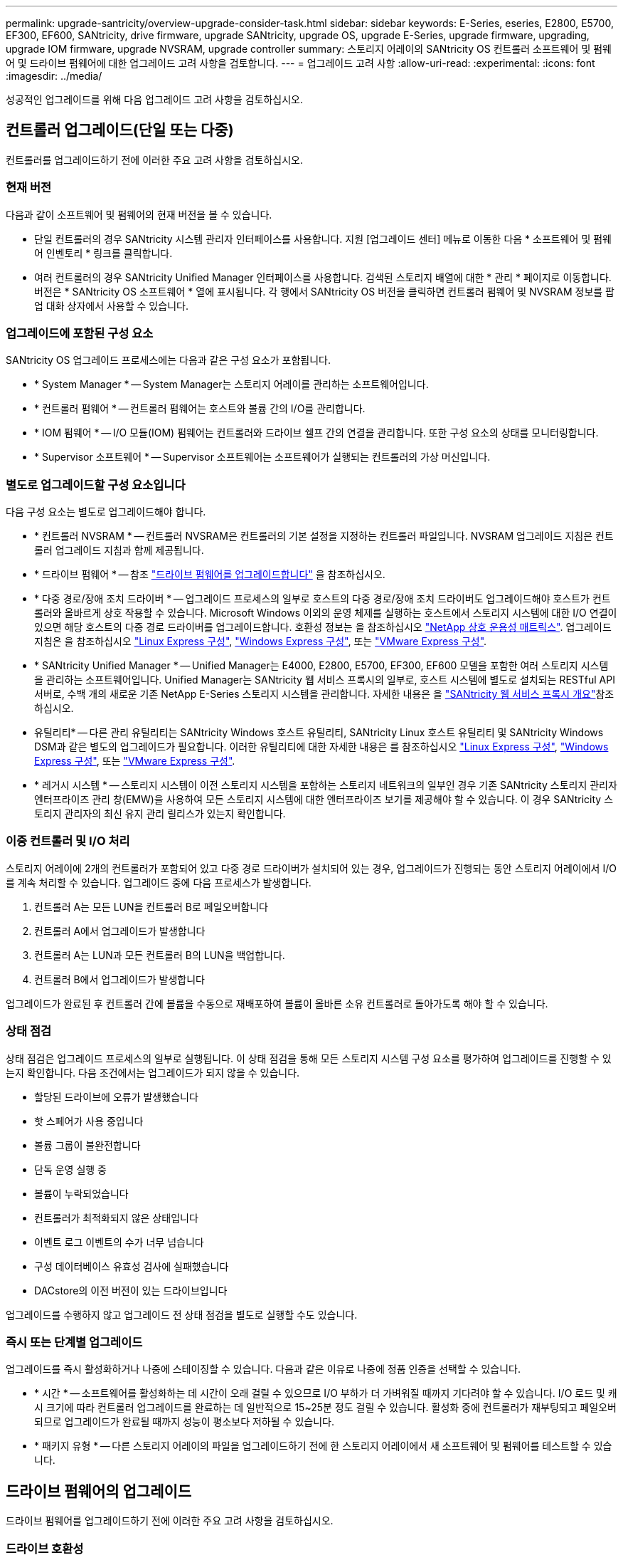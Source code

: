 ---
permalink: upgrade-santricity/overview-upgrade-consider-task.html 
sidebar: sidebar 
keywords: E-Series, eseries, E2800, E5700, EF300, EF600, SANtricity, drive firmware, upgrade SANtricity, upgrade OS, upgrade E-Series, upgrade firmware, upgrading, upgrade IOM firmware, upgrade NVSRAM, upgrade controller 
summary: 스토리지 어레이의 SANtricity OS 컨트롤러 소프트웨어 및 펌웨어 및 드라이브 펌웨어에 대한 업그레이드 고려 사항을 검토합니다. 
---
= 업그레이드 고려 사항
:allow-uri-read: 
:experimental: 
:icons: font
:imagesdir: ../media/


[role="lead"]
성공적인 업그레이드를 위해 다음 업그레이드 고려 사항을 검토하십시오.



== 컨트롤러 업그레이드(단일 또는 다중)

컨트롤러를 업그레이드하기 전에 이러한 주요 고려 사항을 검토하십시오.



=== 현재 버전

다음과 같이 소프트웨어 및 펌웨어의 현재 버전을 볼 수 있습니다.

* 단일 컨트롤러의 경우 SANtricity 시스템 관리자 인터페이스를 사용합니다. 지원 [업그레이드 센터] 메뉴로 이동한 다음 * 소프트웨어 및 펌웨어 인벤토리 * 링크를 클릭합니다.
* 여러 컨트롤러의 경우 SANtricity Unified Manager 인터페이스를 사용합니다. 검색된 스토리지 배열에 대한 * 관리 * 페이지로 이동합니다. 버전은 * SANtricity OS 소프트웨어 * 열에 표시됩니다. 각 행에서 SANtricity OS 버전을 클릭하면 컨트롤러 펌웨어 및 NVSRAM 정보를 팝업 대화 상자에서 사용할 수 있습니다.




=== 업그레이드에 포함된 구성 요소

SANtricity OS 업그레이드 프로세스에는 다음과 같은 구성 요소가 포함됩니다.

* * System Manager * -- System Manager는 스토리지 어레이를 관리하는 소프트웨어입니다.
* * 컨트롤러 펌웨어 * -- 컨트롤러 펌웨어는 호스트와 볼륨 간의 I/O를 관리합니다.
* * IOM 펌웨어 * -- I/O 모듈(IOM) 펌웨어는 컨트롤러와 드라이브 쉘프 간의 연결을 관리합니다. 또한 구성 요소의 상태를 모니터링합니다.
* * Supervisor 소프트웨어 * -- Supervisor 소프트웨어는 소프트웨어가 실행되는 컨트롤러의 가상 머신입니다.




=== 별도로 업그레이드할 구성 요소입니다

다음 구성 요소는 별도로 업그레이드해야 합니다.

* * 컨트롤러 NVSRAM * -- 컨트롤러 NVSRAM은 컨트롤러의 기본 설정을 지정하는 컨트롤러 파일입니다. NVSRAM 업그레이드 지침은 컨트롤러 업그레이드 지침과 함께 제공됩니다.
* * 드라이브 펌웨어 * -- 참조 link:upgrade-drive-firmware-task.html["드라이브 펌웨어를 업그레이드합니다"] 을 참조하십시오.
* * 다중 경로/장애 조치 드라이버 * -- 업그레이드 프로세스의 일부로 호스트의 다중 경로/장애 조치 드라이버도 업그레이드해야 호스트가 컨트롤러와 올바르게 상호 작용할 수 있습니다. Microsoft Windows 이외의 운영 체제를 실행하는 호스트에서 스토리지 시스템에 대한 I/O 연결이 있으면 해당 호스트의 다중 경로 드라이버를 업그레이드합니다. 호환성 정보는 을 참조하십시오 https://mysupport.netapp.com/NOW/products/interoperability["NetApp 상호 운용성 매트릭스"^]. 업그레이드 지침은 을 참조하십시오 link:../config-linux/index.html["Linux Express 구성"], link:../config-windows/index.html["Windows Express 구성"], 또는 link:../config-vmware/index.html["VMware Express 구성"].
* * SANtricity Unified Manager * -- Unified Manager는 E4000, E2800, E5700, EF300, EF600 모델을 포함한 여러 스토리지 시스템을 관리하는 소프트웨어입니다. Unified Manager는 SANtricity 웹 서비스 프록시의 일부로, 호스트 시스템에 별도로 설치되는 RESTful API 서버로, 수백 개의 새로운 기존 NetApp E-Series 스토리지 시스템을 관리합니다. 자세한 내용은 을 link:../web-services-proxy/index.html["SANtricity 웹 서비스 프록시 개요"]참조하십시오.
* 유틸리티* -- 다른 관리 유틸리티는 SANtricity Windows 호스트 유틸리티, SANtricity Linux 호스트 유틸리티 및 SANtricity Windows DSM과 같은 별도의 업그레이드가 필요합니다. 이러한 유틸리티에 대한 자세한 내용은 를 참조하십시오 link:../config-linux/index.html["Linux Express 구성"], link:../config-windows/index.html["Windows Express 구성"], 또는 link:../config-vmware/index.html["VMware Express 구성"].
* * 레거시 시스템 * -- 스토리지 시스템이 이전 스토리지 시스템을 포함하는 스토리지 네트워크의 일부인 경우 기존 SANtricity 스토리지 관리자 엔터프라이즈 관리 창(EMW)을 사용하여 모든 스토리지 시스템에 대한 엔터프라이즈 보기를 제공해야 할 수 있습니다. 이 경우 SANtricity 스토리지 관리자의 최신 유지 관리 릴리스가 있는지 확인합니다.




=== 이중 컨트롤러 및 I/O 처리

스토리지 어레이에 2개의 컨트롤러가 포함되어 있고 다중 경로 드라이버가 설치되어 있는 경우, 업그레이드가 진행되는 동안 스토리지 어레이에서 I/O를 계속 처리할 수 있습니다. 업그레이드 중에 다음 프로세스가 발생합니다.

. 컨트롤러 A는 모든 LUN을 컨트롤러 B로 페일오버합니다
. 컨트롤러 A에서 업그레이드가 발생합니다
. 컨트롤러 A는 LUN과 모든 컨트롤러 B의 LUN을 백업합니다.
. 컨트롤러 B에서 업그레이드가 발생합니다


업그레이드가 완료된 후 컨트롤러 간에 볼륨을 수동으로 재배포하여 볼륨이 올바른 소유 컨트롤러로 돌아가도록 해야 할 수 있습니다.



=== 상태 점검

상태 점검은 업그레이드 프로세스의 일부로 실행됩니다. 이 상태 점검을 통해 모든 스토리지 시스템 구성 요소를 평가하여 업그레이드를 진행할 수 있는지 확인합니다. 다음 조건에서는 업그레이드가 되지 않을 수 있습니다.

* 할당된 드라이브에 오류가 발생했습니다
* 핫 스페어가 사용 중입니다
* 볼륨 그룹이 불완전합니다
* 단독 운영 실행 중
* 볼륨이 누락되었습니다
* 컨트롤러가 최적화되지 않은 상태입니다
* 이벤트 로그 이벤트의 수가 너무 넘습니다
* 구성 데이터베이스 유효성 검사에 실패했습니다
* DACstore의 이전 버전이 있는 드라이브입니다


업그레이드를 수행하지 않고 업그레이드 전 상태 점검을 별도로 실행할 수도 있습니다.



=== 즉시 또는 단계별 업그레이드

업그레이드를 즉시 활성화하거나 나중에 스테이징할 수 있습니다. 다음과 같은 이유로 나중에 정품 인증을 선택할 수 있습니다.

* * 시간 * -- 소프트웨어를 활성화하는 데 시간이 오래 걸릴 수 있으므로 I/O 부하가 더 가벼워질 때까지 기다려야 할 수 있습니다. I/O 로드 및 캐시 크기에 따라 컨트롤러 업그레이드를 완료하는 데 일반적으로 15~25분 정도 걸릴 수 있습니다. 활성화 중에 컨트롤러가 재부팅되고 페일오버되므로 업그레이드가 완료될 때까지 성능이 평소보다 저하될 수 있습니다.
* * 패키지 유형 * -- 다른 스토리지 어레이의 파일을 업그레이드하기 전에 한 스토리지 어레이에서 새 소프트웨어 및 펌웨어를 테스트할 수 있습니다.




== 드라이브 펌웨어의 업그레이드

드라이브 펌웨어를 업그레이드하기 전에 이러한 주요 고려 사항을 검토하십시오.



=== 드라이브 호환성

각 드라이브 펌웨어 파일에는 펌웨어가 실행되는 드라이브 유형에 대한 정보가 들어 있습니다. 지정된 펌웨어 파일은 호환되는 드라이브에만 다운로드할 수 있습니다. System Manager는 업그레이드 프로세스 중에 호환성을 자동으로 확인합니다.



=== 드라이브 업그레이드 방법

드라이브 펌웨어의 업그레이드 방법에는 온라인 및 오프라인 두 가지가 있습니다.

|===
| 온라인 업그레이드 | 오프라인 업그레이드 


 a| 
온라인 업그레이드 중에 드라이브는 한 번에 하나씩 순차적으로 업그레이드됩니다. 스토리지 시스템은 업그레이드가 진행되는 동안 입출력을 계속 처리합니다. I/O를 중지할 필요가 없습니다 드라이브에서 온라인 업그레이드를 수행할 수 있는 경우 온라인 방법이 자동으로 사용됩니다.

온라인 업그레이드를 수행할 수 있는 드라이브는 다음과 같습니다.

* 드라이브가 최적의 풀에 있을 때
* 최적의 중복 볼륨 그룹의 드라이브(RAID 1, RAID 5 및 RAID 6)
* 할당되지 않은 드라이브
* 대기 핫 스페어 드라이브


드라이브 펌웨어의 온라인 업그레이드를 수행하는 데 몇 시간이 걸릴 수 있으며, 스토리지 어레이가 잠재적인 볼륨 장애에 노출될 수 있습니다. 다음과 같은 경우 볼륨 장애가 발생할 수 있습니다.

* RAID 1 또는 RAID 5 볼륨 그룹에서 볼륨 그룹의 다른 드라이브가 업그레이드되는 동안 하나의 드라이브에 장애가 발생합니다.
* RAID 6 풀 또는 볼륨 그룹에서 풀 또는 볼륨 그룹의 다른 드라이브가 업그레이드되는 동안 두 개의 드라이브에 장애가 발생합니다.

 a| 
오프라인 업그레이드 중에 동일한 드라이브 유형의 모든 드라이브가 동시에 업그레이드됩니다. 이 방법을 사용하려면 선택한 드라이브와 연결된 볼륨에 대한 I/O 작업을 중단해야 합니다. 여러 드라이브를 동시에 업그레이드할 수 있으므로(병렬로) 전체 다운타임이 크게 줄어듭니다. 드라이브에서 오프라인 업그레이드만 수행할 수 있는 경우 오프라인 방법이 자동으로 사용됩니다.

다음 드라이브는 오프라인 방법을 사용해야 합니다.

* 비중복 볼륨 그룹의 드라이브(RAID 0)
* 최적화되지 않은 풀 또는 볼륨 그룹의 드라이브입니다
* SSD 캐시 내 드라이브


|===